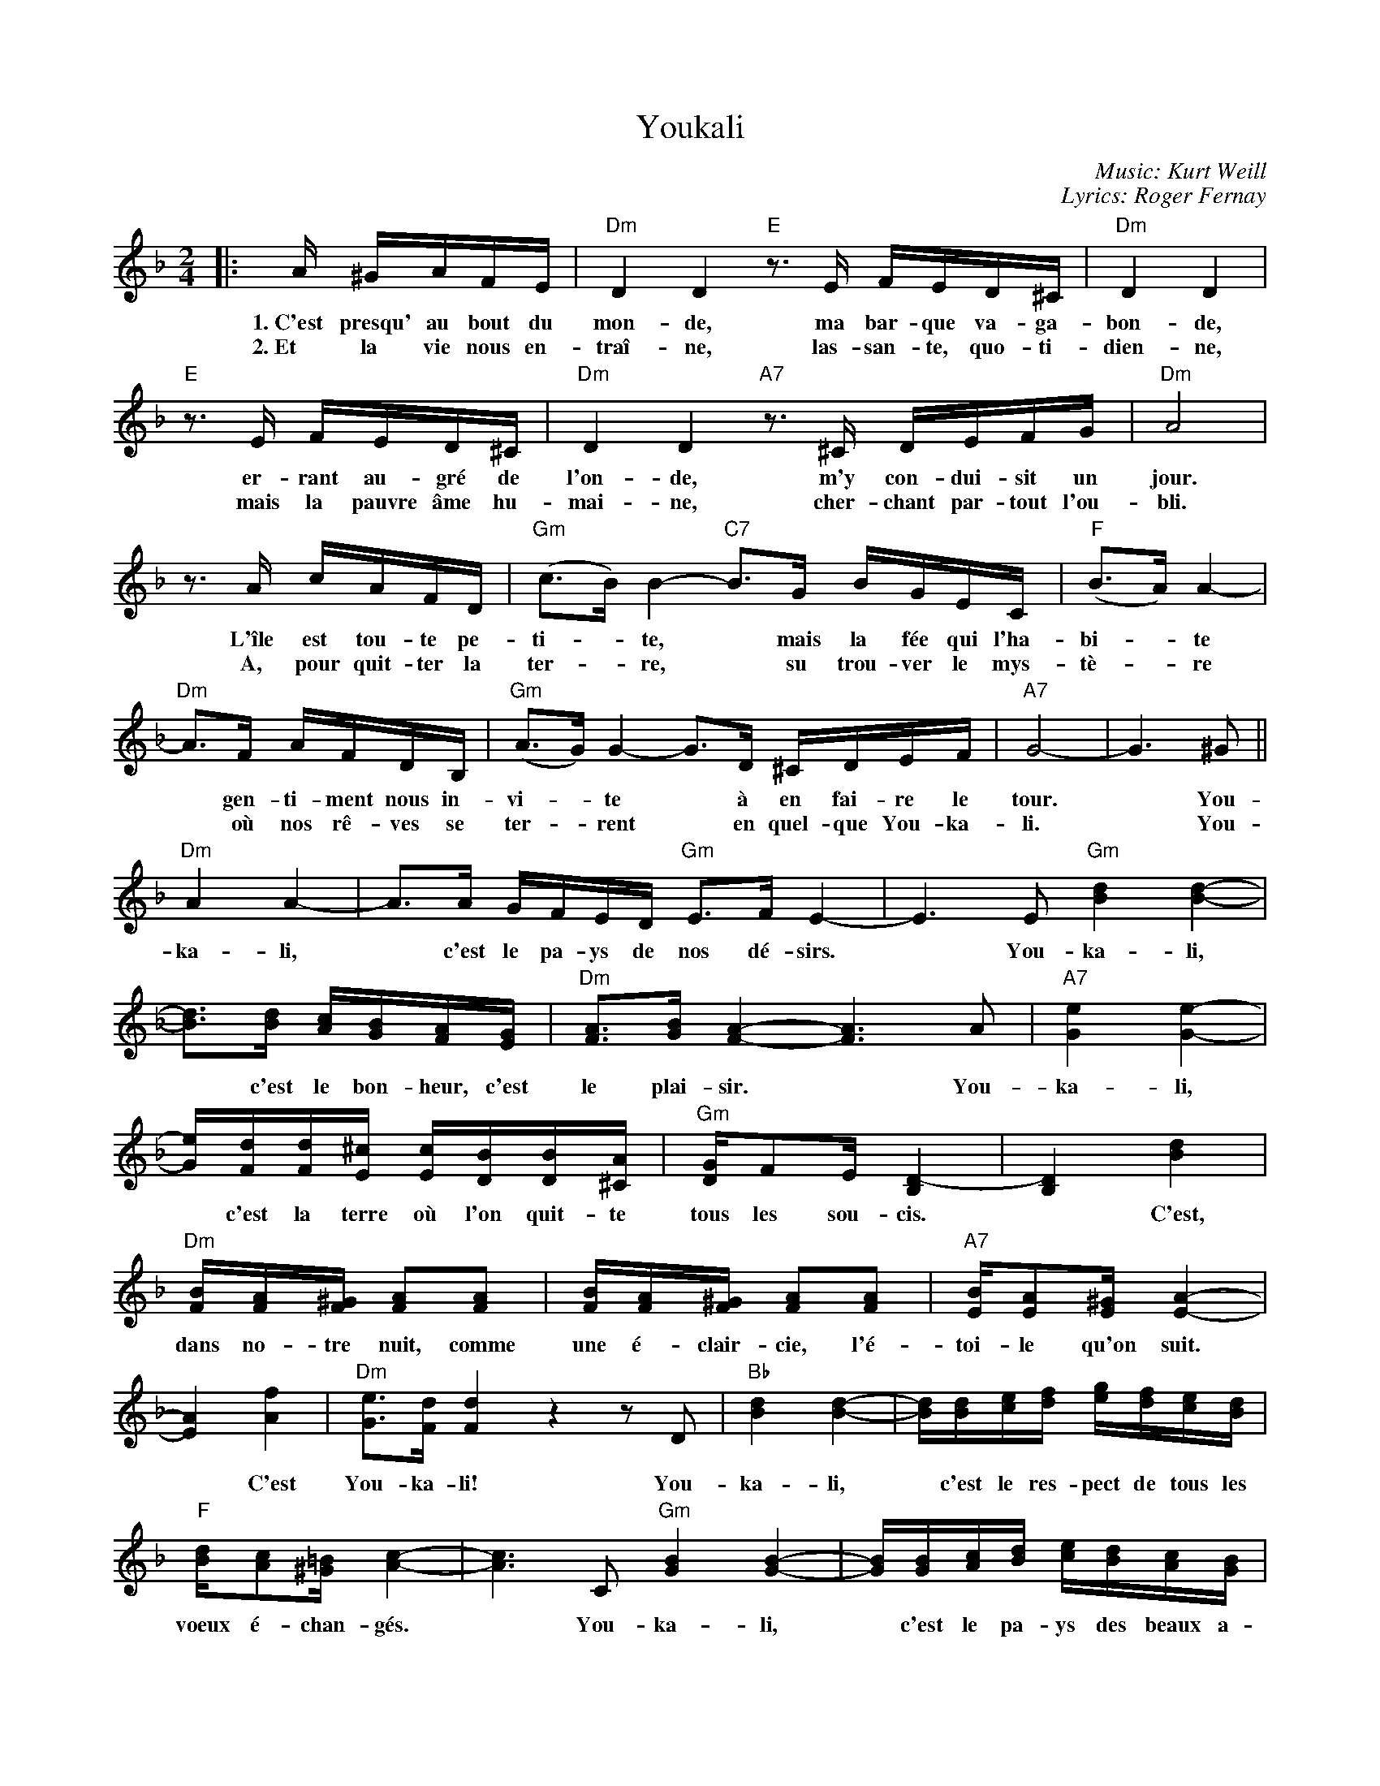 X: 1
T: Youkali
R: tango habanera
C: Music: Kurt Weill
C: Lyrics: Roger Fernay
N: Written in 1934 while Weill was exiled in France, as incidental music
N: for the play Marie Galante.  The lyrics were added some time later.
%%topmargin 1.0cm
%%staffsep 40
M: 2/4
L: 1/16
K: Dm
|: A ^GAFE | "Dm"D4 D4 \
w: 1.~C'est presqu' au bout du mon-de,
w: 2.~Et la vie nous en-tra\^i-ne,
   "E"z3E FED^C | "Dm"D4 D4 |
w: ma bar-que va-ga-bon-de,
w: las-san-te, quo-ti-dien-ne,
   "E"z3E FED^C | "Dm"D4 D4 \
w: er-rant au-gr\'e de l'on-de,
w: mais la pauvre \^ame hu-mai-ne,
   "A7"z3^C DEFG | "Dm"A8 |
w: m'y con-dui-sit un jour.
w: cher-chant par-tout l'ou-bli.
   z3 A cAFD | "Gm"(c3B) B4- \
w: L'\^ile est tou-te pe-ti-*te,
w: A, pour quit-ter la ter-*re,
   "C7"B3G BGEC | "F"(B3A) A4- |
w: *mais la f\'ee qui l'ha-bi-*te
w: *su trou-ver le mys-t\`e-*re
   "Dm"A3F AFDB, | "Gm"(A3G) G4- \
w: *gen-ti-ment nous in-vi-*te
w: *o\`u nos r\^e-ves se ter-*rent
   G3D ^CDEF | "A7"G8- | G6 ^G2 ||
w: *\`a en fai-re le tour.* You-
w: *en quel-que You-ka-li.* You-
   "Dm"A4 A4- | A3A GFED \
w: ka-li,* c'est le pa-ys de
   "Gm"E3F E4- | E6 E2 \
w: nos d\'e-sirs.* You-
   "Gm"[d4B4] [d4-B4-] |
w: ka-li,
   [d3B3][dB] [cA][BG][AF][GE] | "Dm"[A3F3][BG] [A4-F4-] \
w: *c'est le bon-heur, c'est le plai-sir.
   [A6F6] A2 | "A7"[e4G4] [e4-G4-] |
w: *You-ka-li,
   [eG][dF][dF][^cE] [cE][BD][BD][A^C] | "Gm"[GD]F2E [D4-B,4] | [D4B,4] [d4B4] |
w: *c'est la terre o\`u l'on quit-te tous les sou-cis.* C'est,
   "Dm"[BF][A2F][^GF] [A2F2][A2F2] | [BF][A2F][^GF] [A2F2][A2F2] | "A7"[BE][A2E2][^GE] [A4-E4-] |
w: dans no-tre nuit, comme une \'e-clair-cie, l'\'e-toi-le qu'on suit.
   [A4E4] [f4A4] | "Dm"[e3G3][dF] [d4F4] \
w: *C'est You-ka-li!
   z4 z2D2 | "Bb"[d4B4] [d4-B4-] | [dB][dB][ec][fd] [ge][fd][ec][dB] |
w: You-ka-li,* c'est le res-pect de tous les
   "F"[dB][c2A2][=B^G] [c4-A4-] | [c6A6] C2 \
w: voeux \'e-chan-g\'es.* You-
   "Gm"[B4G4] [B4-G4-] | [BG][BG][cA][dB] [ec][dB][cA][BG] |
w: ka-li,* c'est le pa-ys des beaux a-
   "Dm"[BG][A2F2][^GE] [A4-F4-] | [A4F4] [d4A4] \
w: mours par-ta-g\'es.* C'est
   "Gm"[A3F3][GD] [G4-D4-] | [G2D2][GE][AF] [BG][BG][AF][GE] |
w: l'es-p\'e-ran-ce qui est au coeur de tous
P: Youkali p.2
   "Dm"[B3G3][AF] [A4-F4-] | [A4F4] [d4A4] | "Gm"[A3F3][GD] [G4-D4-] \
w: les hu-mains,* la d\'e-li-vran-
   [G2D2][GE][AF] [BG][BG][AF][GE] | "A7"[B3G3][AG] [A2-G2][A2-F2] |
w: ce que nous at-ten-dons tous pour de-main.
   [A6E6] A2 | "Dm"[f4A4] [f4-A4-] \
w: You-ka-li,
   [f2A2]([eG][fA]) [gB][fA][eG][dF] | "Gm"[e3G3][fA] [e4-G4-] \
w: *c'est* le pa-ys de nos d\'e-sirs.
   [e6G6] G2 | "A7"[e4G4] [e4-G4-] |
w: *You-ka-li,
   [e2G2]([^d^F][eG]) [gB][fA][fA][eG] | "Dm"[d3F3][eG] [d4-F4-] \
w: *c'est* le bon-heur, c'est le plai-sir.
   [d2F2]z2 [f4A4] | "Bb7"[e3c3][dB] [d4-B4-] | [d2B2]z2 [f4B4] | "F"[d3B3][cA] [c4-A4-] |
w: *Mais c'est un r\^eve,* u-ne fo-lie.
   [c2A2]z2 C4 | "Gm"[A3C3][GB,] [G4-B,4] \
w: *Il n'y a pas
   "C7"[G4C4-] [A4C4] | "F"[G3B,3][FA,] [F4-A,4-] | [F2A,2]z2 [f4A4] \
w: *de You-ka-li!* Mais
   "Bb7"[e3c3][dB] [d4-B4-] | [d2B2]z2 [f4B4] | "F"[d3B3][cA] [c4-A4-] | [c2A2]z2 C4 |
w: c'est un r\^eve,* u-ne fo-lie.* Il
|1 "Gm"[A3C3][GB,] [G4-B,4] | "C7"[G4C4-] [A4C4] | "F"[G3B,3][FA,] [F4-A,4-] | [F2A,2]z \
w: n'y a pas* de You-ka-li!
:|2"Gm"[A3C3][GB,] [G4-B,4-] | "C7"[G2B,4]z2 D4 | "F"F8- |
w: n'y a pas* de You-
   "G7"f8- | "F"f8- | "G7"f8- | "F"f8- | "G7"f8- | "F7"f4 z2 | z8 |]
w: --ka-li!
%
W: Translation by A. Reaux:
W:
W: Verse 1:
W: Near the end of the world, my vagabond ship,
W: Wandering at the whim of the waves, directed me there one day,
W: This island is very small, but the fairy who lives there
W: Gently invited us to take a tour.
W: Refrain:
W: Youkali, it is the land of our desires,
W: Youkali, it is happiness, it is pleasure,
W: It is the land where one leaves all cares,
W: It is, in our night, like a bright light,
W: A star which one follows - It is Youkali!
W: Youkali, it is the respect of exchanged vows.
W: Youkali, it is the land of beautiful lovers.
W: It is the hope Which is at the heart of all humans,
W: The deliverance we want for tomorrow.
W: Youkali, it is the land of our desires,
W: Youkali, it is happiness, It is pleasure -
W: But it is a dream, a folly.  There is no Youkali.
W: Verse 2:
W: And life goes on, weariness everyday, but the poor human soul
W: Looks everywhere to forget it, to leave the earth, to find the mystery.
W: We dream on earth to live on some Youkali.
W: Refrain:
W: Youkali, ...

W: Translation by Michele Spadaro:
W:
W: Verse 1:
W: Lost at sea, afloat, my wandering little boat,
W: drifting with the waves, led me to a place.
W: A tiny scrap of island, but the girl that lived there smiled and
W: invited me to open my heart to Youkali.
W: Refrain:
W: Youkali, the land of our desire and dreams,
W: Youkali, where everything is what it seems,
W: Youkali, a place where one can leave all cares and regrets,
W: A star in the night, a path shining bright,
W: a hope that we might find Youkali.
W: Youkali, it is the home of all we hold in our prayers,
W: Youkali, it is the country of the love that we share,
W: It's the hope that lives inside the heart of all mankind,
W: the answer that we wait for 'til the end of time,
W: Youkali, the land of our desire and dreams,
W: Youkali, where everything is what it seems,
W: but it isn't real, it's just a dream, it isn't there in Youkali.
W: We only see what we want to see, not really there in Youkali.
W: Verse 2:
W: Only weariness survives our cold and hardened lives,
W: when hope has all but died, we still seek to forget,
W: to leave our earthly sorrows, find solace in tomorrows,
W: the mystery that enthralls those who search for Youkali.


%%sep 0 1 8cm

X: 2
T: Youkali
R: tango habanera
C: Music: Kurt Weill
C: Lyrics: Roger Fernay
N: Written in 1934 while Weill was exiled in France, as incidental music
N: for the play Marie Galante.  The lyrics were added some time later.
%%topmargin 1.0cm
%%staffsep 35
M: 2/4
L: 1/16
K: Gm
|: d ^cdBA | "Gm"G4 G4 \
w: 1.~C'est presqu' au bout du mon-de,
w: 2.~Et la vie nous en-tra\^i-ne,
   "A"z3A BAG^F | "Gm"G4 G4 |
w: ma bar-que va-ga-bon-de,
w: las-san-te, quo-ti-dien-ne,
   "A"z3A BAG^F | "Gm"G4 G4 \
w: er-rant au-gr\'e de l'on-de,
w: mais la pauvre \^ame hu-mai-ne,
   "D7"z3^F GABc | "Gm"d8 |
w: m'y con-dui-sit un jour.
w: cher-chant par-tout l'ou-bli.
   z3 d fdBG | "Cm"(f3e) e4- \
w: L'\^ile est tou-te pe-ti-*te,
w: A, pour quit-ter la ter-*re,
   "F7"e3c ecAF | "Bb"(e3d) d4- |
w: *mais la f\'ee qui l'ha-bi-*te
w: *su trou-ver le mys-t\`e*re
   "Gm"d3B dBGE | "Cm"(d3c) c4- \
w: *gen-ti-ment nous in-vi-*te
w: *o\`u nos r\^e-ves se ter-*rent
   c3G ^FGAB | "D7"c8- | c6 ^c2 |[|
w: *a en fai-re le tour.* You-
w: *en quel-que You-ka-li.
   "Gm"d4 d4- | d3d cBAG \
w: ka-li,* c'est le pa-ys de
   "Cm"A3B A4- | A6 A2 \
w: nos d\'e-sirs.* You-
   "Cm"[g4e4] [g4-e4-] |
w: ka-li,
   [g3e3][ge] [fd][ec][dB][cA] | "Gm"[d3B3][ec] [d4-B4-] \
w: *c'est le bon-heur, c'est le plai-sir.
   [d6B6] d2 | "D7"[a4c4] [a4-c4-] |
w: *You-ka-li,
   [ac][gB][gB][^fA] [fA][eG][eG][d^F] | "Cm"[cG]B2A [G4-E4] | [G4E4] [g4e4] |
w: *c'est la terre o\`u l'on quit-te tous les sou-cis.* C'est,
   "Gm"[eB][d2B][^cB] [d2B2][d2B2] | [eB][d2B][^cB] [d2B2][d2B2] | "D7"[eA][d2A2][^cA] [d4-A4-] |
w: dans no-tre nuit, comme une \'e-clair-cie, l'\'e-toi-le qu'on suit.
   [d4A4] [b4d4] | "Gm"[a3c3][gB] [g4B4] \
w: *C'est You-ka-li!
   z4 z2G2 | "Eb"[g4e4] [g4-e4-] | [ge][ge][af][bg] [c'a][bg][af][ge] |
w: You-ka-li,* c'est le res-pect de tous les
   "Bb"[ge][f2d2][=e^c] [f4-d4-] | [f6d6] F2 \
w: voeux \'e-chan-g\'es.* You-
   "Cm"[e4c4] [e4-c4-] | [ec][ec][fd][ge] [af][ge][fd][ec] |
w: ka-li,* c'est le pa-ys des beaux a-
   "Gm"[ec][d2B2][^cA] [d4-B4-] | [d4B4] [g4d4] \
w: mours par-ta-g\'es.* C'est
   "Cm"[d3B3][cG] [c4-G4-] | [c2G2][cA][dB] [ec][ec][dB][cA] |
w: l'es-p\'e-ran-ce qui est au coeur de tous
P: Youkali p.2
   "Gm"[e3c3][dB] [d4-B4-] | [d4B4] [g4d4] | "Cm"[d3B3][cG] [c4-G4-] \
w: les hu-mains,* la d\'e-li-vran-
   [c2G2][cA][dB] [ec][ec][dB][cA] | "D7"[e3c3][dc] [d2-c2][d2-B2] |
w: ce que nous at-ten-dons tous pour de-main.
   [d6A6] d2 | "Gm"[b4d4] [b4-d4-] \
w: You-ka-li,
   [b2d2]([ac][bd]) [c'e][bd][ac][gB] | "Cm"[a3c3][bd] [a4-c4-] \
w: *c'est* le pa-ys de nos d\'e-sirs.
   [a6c6] c2 | "D7"[a4c4] [a4-c4-] |
w: *You-ka-li,
   [a2c2]([^g=B][ac]) [c'e][bd][bd][ac] | "Gm"[g3B3][ac] [g4-B4-] \
w: *c'est* le bon-heur, c'est le plai-sir.
   [g2B2]z2 [b4d4] | "Eb7"[a3f3][ge] [g4-e4-] | [g2e2]z2 [b4e4] | "Bb"[g3e3][fd] [f4-d4-] |
w: *Mais c'est un r\^eve,* u-ne fo-lie.
   [f2d2]z2 F4 | "Cm"[d3F3][cE] [c4-E4] \
w: *Il n'y a pas
   "F7"[c4F4-] [d4F4] | "Bb"[c3E3][BD] [B4-D4-] | [B2D2]z2 [b4d4] \
w: *de You-ka-li!* Mais
   "Eb7"[a3f3][ge] [g4-e4-] | [g2e2]z2 [b4e4] | "Bb"[g3e3][fd] [f4-d4-] | [f2d2]z2 F4 |
w: c'est un r\^eve,* u-ne fo-lie.* Il
|1 "Cm"[d3F3][cE] [c4-E4] | "F7"[c4F4-] [d4F4] | "Bb"[c3E3][BD] [B4-D4-] | [B2D2]z \
w: n'y a pas* de You-ka-li!
:|2"Cm"[d3F3][cE] [c4-E4-] | "F7"[c2E4]z2 G4 | "Bb"B8- |
w: n'y a pas* de You-
   "C7"b8- | "Bb"b8- | "C7"b8- | "Bb"b8- | "C7"b8- | "B7"b4 z2 | z8 |]
w: --ka-li!
%
W: Translation by A. Reaux:
W:
W: Verse 1:
W: Near the end of the world, my vagabond ship,
W: Wandering at the whim of the waves, directed me there one day,
W: This island is very small, but the fairy who lives there
W: Gently invited us to take a tour.
W: Refrain:
W: Youkali, it is the land of our desires,
W: Youkali, it is happiness, it is pleasure,
W: It is the land where one leaves all cares,
W: It is, in our night, like a bright light,
W: A star which one follows - It is Youkali!
W: Youkali, it is the respect of exchanged vows.
W: Youkali, it is the land of beautiful lovers.
W: It is the hope Which is at the heart of all humans,
W: The deliverance we want for tomorrow.
W: Youkali, it is the land of our desires,
W: Youkali, it is happiness, It is pleasure -
W: But it is a dream, a folly.  There is no Youkali.
W: Verse 2:
W: And life goes on, weariness everyday, but the poor human soul
W: Looks everywhere to forget it, to leave the earth, to find the mystery.
W: We dream on earth to live on some Youkali.
W: Refrain:
W: Youkali, ...

W: Translation by Michele Spadaro:
W:
W: Verse 1:
W: Lost at sea, afloat, my wandering little boat,
W: drifting with the waves, led me to a place.
W: A tiny scrap of island, but the girl that lived there smiled and
W: invited me to open my heart to Youkali.
W: Refrain:
W: Youkali, the land of our desire and dreams,
W: Youkali, where everything is what it seems,
W: Youkali, a place where one can leave all cares and regrets,
W: A star in the night, a path shining bright,
W: a hope that we might find Youkali.
W: Youkali, it is the home of all we hold in our prayers,
W: Youkali, it is the country of the love that we share,
W: It's the hope that lives inside the heart of all mankind,
W: the answer that we wait for 'til the end of time,
W: Youkali, the land of our desire and dreams,
W: Youkali, where everything is what it seems,
W: but it isn't real, it's just a dream, it isn't there in Youkali.
W: We only see what we want to see, not really there in Youkali.
W: Verse 2:
W: Only weariness survives our cold and hardened lives,
W: when hope has all but died, we still seek to forget,
W: to leave our earthly sorrows, find solace in tomorrows,
W: the mystery that enthralls those who search for Youkali.
